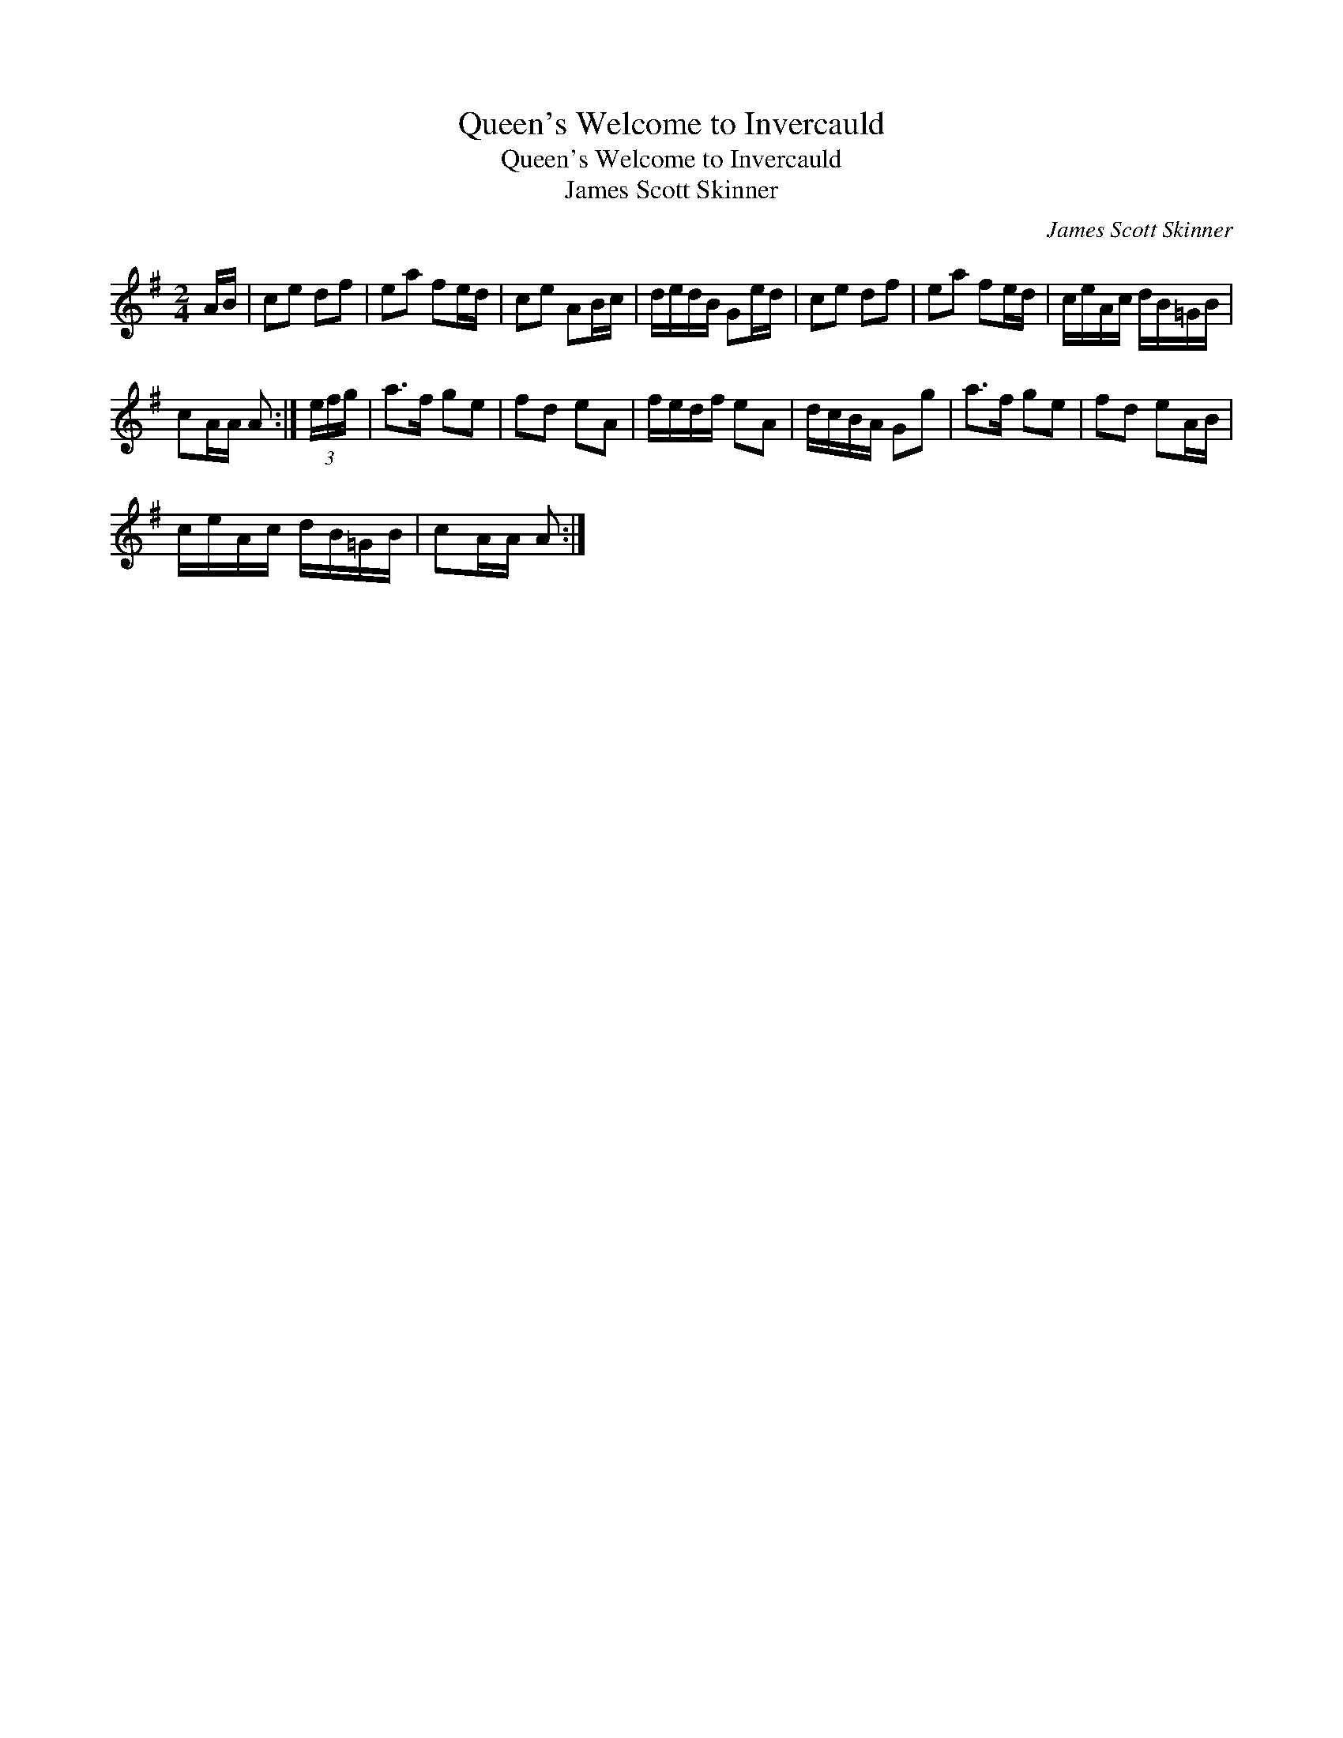 X:1
T:Queen's Welcome to Invercauld
T:Queen's Welcome to Invercauld
T:James Scott Skinner
C:James Scott Skinner
L:1/8
M:2/4
K:G
V:1 treble 
V:1
 A/B/ | ce df | ea fe/d/ | ce AB/c/ | d/e/d/B/ Ge/d/ | ce df | ea fe/d/ | c/e/A/c/ d/B/=G/B/ | %8
 cA/A/ A :| (3e/f/g/ | a>f ge | fd eA | f/e/d/f/ eA | d/c/B/A/ Gg | a>f ge | fd eA/B/ | %16
 c/e/A/c/ d/B/=G/B/ | cA/A/ A :| %18

